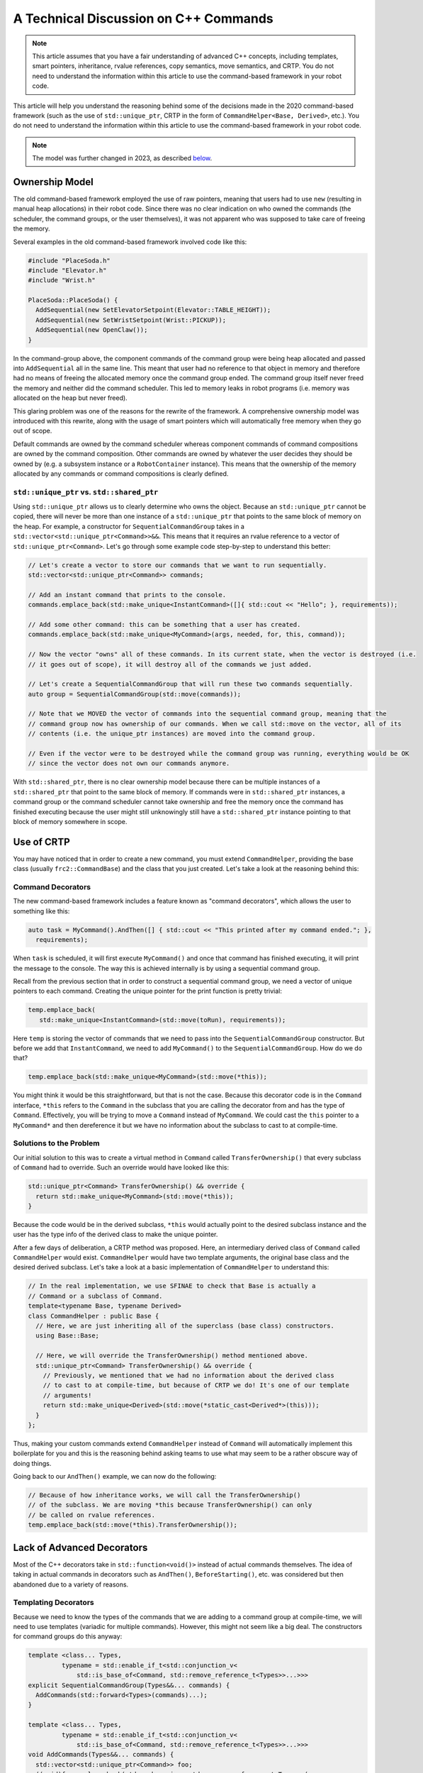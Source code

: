 A Technical Discussion on C++ Commands
======================================
.. note:: This article assumes that you have a fair understanding of advanced C++ concepts, including templates, smart pointers, inheritance, rvalue references, copy semantics, move semantics, and CRTP.  You do not need to understand the information within this article to use the command-based framework in your robot code.

This article will help you understand the reasoning behind some of the decisions made in the 2020 command-based framework (such as the use of ``std::unique_ptr``, CRTP in the form of ``CommandHelper<Base, Derived>``, etc.).  You do not need to understand the information within this article to use the command-based framework in your robot code.

.. note:: The model was further changed in 2023, as described `below <#2023 Updates>`_.

Ownership Model
---------------
The old command-based framework employed the use of raw pointers, meaning that users had to use ``new`` (resulting in manual heap allocations) in their robot code. Since there was no clear indication on who owned the commands (the scheduler, the command groups, or the user themselves), it was not apparent who was supposed to take care of freeing the memory.

Several examples in the old command-based framework involved code like this:

.. code-block:: c++

   #include "PlaceSoda.h"
   #include "Elevator.h"
   #include "Wrist.h"

   PlaceSoda::PlaceSoda() {
     AddSequential(new SetElevatorSetpoint(Elevator::TABLE_HEIGHT));
     AddSequential(new SetWristSetpoint(Wrist::PICKUP));
     AddSequential(new OpenClaw());
   }

In the command-group above, the component commands of the command group were being heap allocated and passed into ``AddSequential`` all in the same line. This meant that user had no reference to that object in memory and therefore had no means of freeing the allocated memory once the command group ended. The command group itself never freed the memory and neither did the command scheduler. This led to memory leaks in robot programs (i.e. memory was allocated on the heap but never freed).

This glaring problem was one of the reasons for the rewrite of the framework. A comprehensive ownership model was introduced with this rewrite, along with the usage of smart pointers which will automatically free memory when they go out of scope.

Default commands are owned by the command scheduler whereas component commands of command compositions are owned by the command composition. Other commands are owned by whatever the user decides they should be owned by (e.g. a subsystem instance or a ``RobotContainer`` instance). This means that the ownership of the memory allocated by any commands or command compositions is clearly defined.

``std::unique_ptr`` vs. ``std::shared_ptr``
^^^^^^^^^^^^^^^^^^^^^^^^^^^^^^^^^^^^^^^^^^^
Using ``std::unique_ptr`` allows us to clearly determine who owns the object. Because an ``std::unique_ptr`` cannot be copied, there will never be more than one instance of a ``std::unique_ptr`` that points to the same block of memory on the heap. For example, a constructor for ``SequentialCommandGroup`` takes in a ``std::vector<std::unique_ptr<Command>>&&``. This means that it requires an rvalue reference to a vector of ``std::unique_ptr<Command>``. Let's go through some example code step-by-step to understand this better:

.. code-block:: c++

   // Let's create a vector to store our commands that we want to run sequentially.
   std::vector<std::unique_ptr<Command>> commands;

   // Add an instant command that prints to the console.
   commands.emplace_back(std::make_unique<InstantCommand>([]{ std::cout << "Hello"; }, requirements));

   // Add some other command: this can be something that a user has created.
   commands.emplace_back(std::make_unique<MyCommand>(args, needed, for, this, command));

   // Now the vector "owns" all of these commands. In its current state, when the vector is destroyed (i.e.
   // it goes out of scope), it will destroy all of the commands we just added.

   // Let's create a SequentialCommandGroup that will run these two commands sequentially.
   auto group = SequentialCommandGroup(std::move(commands));

   // Note that we MOVED the vector of commands into the sequential command group, meaning that the
   // command group now has ownership of our commands. When we call std::move on the vector, all of its
   // contents (i.e. the unique_ptr instances) are moved into the command group.

   // Even if the vector were to be destroyed while the command group was running, everything would be OK
   // since the vector does not own our commands anymore.

With ``std::shared_ptr``, there is no clear ownership model because there can be multiple instances of a ``std::shared_ptr`` that point to the same block of memory. If commands were in ``std::shared_ptr`` instances, a command group or the command scheduler cannot take ownership and free the memory once the command has finished executing because the user might still unknowingly still have a ``std::shared_ptr`` instance pointing to that block of memory somewhere in scope.

Use of CRTP
-----------
You may have noticed that in order to create a new command, you must extend ``CommandHelper``, providing the base class (usually ``frc2::CommandBase``) and the class that you just created. Let's take a look at the reasoning behind this:

Command Decorators
^^^^^^^^^^^^^^^^^^
The new command-based framework includes a feature known as "command decorators", which allows the user to something like this:

.. code-block:: c++

   auto task = MyCommand().AndThen([] { std::cout << "This printed after my command ended."; },
     requirements);

When ``task`` is scheduled, it will first execute ``MyCommand()`` and once that command has finished executing, it will print the message to the console. The way this is achieved internally is by using a sequential command group.

Recall from the previous section that in order to construct a sequential command group, we need a vector of unique pointers to each command. Creating the unique pointer for the print function is pretty trivial:

.. code-block:: c++

   temp.emplace_back(
      std::make_unique<InstantCommand>(std::move(toRun), requirements));

Here ``temp`` is storing the vector of commands that we need to pass into the ``SequentialCommandGroup`` constructor. But before we add that ``InstantCommand``, we need to add ``MyCommand()`` to the ``SequentialCommandGroup``. How do we do that?

.. code-block:: c++

   temp.emplace_back(std::make_unique<MyCommand>(std::move(*this));

You might think it would be this straightforward, but that is not the case. Because this decorator code is in the ``Command`` interface, ``*this`` refers to the ``Command`` in the subclass that you are calling the decorator from and has the type of ``Command``. Effectively, you will be trying to move a ``Command`` instead of ``MyCommand``. We could cast the ``this`` pointer to a ``MyCommand*`` and then dereference it but we have no information about the subclass to cast to at compile-time.

Solutions to the Problem
^^^^^^^^^^^^^^^^^^^^^^^^

Our initial solution to this was to create a virtual method in ``Command`` called ``TransferOwnership()`` that every subclass of ``Command`` had to override. Such an override would have looked like this:

.. code-block:: c++

   std::unique_ptr<Command> TransferOwnership() && override {
     return std::make_unique<MyCommand>(std::move(*this));
   }

Because the code would be in the derived subclass, ``*this`` would actually point to the desired subclass instance and the user has the type info of the derived class to make the unique pointer.

After a few days of deliberation, a CRTP method was proposed. Here, an intermediary derived class of ``Command`` called ``CommandHelper`` would exist. ``CommandHelper`` would have two template arguments, the original base class and the desired derived subclass. Let's take a look at a basic implementation of ``CommandHelper`` to understand this:

.. code-block:: c++

   // In the real implementation, we use SFINAE to check that Base is actually a
   // Command or a subclass of Command.
   template<typename Base, typename Derived>
   class CommandHelper : public Base {
     // Here, we are just inheriting all of the superclass (base class) constructors.
     using Base::Base;

     // Here, we will override the TransferOwnership() method mentioned above.
     std::unique_ptr<Command> TransferOwnership() && override {
       // Previously, we mentioned that we had no information about the derived class
       // to cast to at compile-time, but because of CRTP we do! It's one of our template
       // arguments!
       return std::make_unique<Derived>(std::move(*static_cast<Derived*>(this)));
     }
   };

Thus, making your custom commands extend ``CommandHelper`` instead of ``Command`` will automatically implement this boilerplate for you and this is the reasoning behind asking teams to use what may seem to be a rather obscure way of doing things.

Going back to our ``AndThen()`` example, we can now do the following:

.. code-block:: c++

   // Because of how inheritance works, we will call the TransferOwnership()
   // of the subclass. We are moving *this because TransferOwnership() can only
   // be called on rvalue references.
   temp.emplace_back(std::move(*this).TransferOwnership());

Lack of Advanced Decorators
---------------------------
Most of the C++ decorators take in ``std::function<void()>`` instead of actual commands themselves. The idea of taking in actual commands in decorators such as ``AndThen()``, ``BeforeStarting()``, etc. was considered but then abandoned due to a variety of reasons.

Templating Decorators
^^^^^^^^^^^^^^^^^^^^^
Because we need to know the types of the commands that we are adding to a command group at compile-time, we will need to use templates (variadic for multiple commands). However, this might not seem like a big deal. The constructors for command groups do this anyway:

.. code-block:: c++

   template <class... Types,
            typename = std::enable_if_t<std::conjunction_v<
                std::is_base_of<Command, std::remove_reference_t<Types>>...>>>
   explicit SequentialCommandGroup(Types&&... commands) {
     AddCommands(std::forward<Types>(commands)...);
   }

   template <class... Types,
            typename = std::enable_if_t<std::conjunction_v<
                std::is_base_of<Command, std::remove_reference_t<Types>>...>>>
   void AddCommands(Types&&... commands) {
     std::vector<std::unique_ptr<Command>> foo;
     ((void)foo.emplace_back(std::make_unique<std::remove_reference_t<Types>>(
          std::forward<Types>(commands))),
      ...);
     AddCommands(std::move(foo));
   }

.. note:: This is a secondary constructor for ``SequentialCommandGroup`` in addition to the vector constructor that we described above.

However, when we make a templated function, its definition must be declared inline. This means that we will need to instantiate the ``SequentialCommandGroup`` in the ``Command.h`` header, which poses a problem. ``SequentialCommandGroup.h`` includes ``Command.h``. If we include ``SequentialCommandGroup.h`` inside of ``Command.h``, we have a circular dependency. How do we do it now then?

We use a forward declaration at the top of ``Command.h``:

.. code-block:: c++

   class SequentialCommandGroup;

   class Command { ... };

And then we include ``SequentialCommandGroup.h`` in ``Command.cpp``. If these decorator functions were templated however, we cannot write definitions in the ``.cpp`` files, resulting in a circular dependency.

Java vs C++ Syntax
^^^^^^^^^^^^^^^^^^
These decorators usually save more verbosity in Java (because Java requires raw ``new`` calls) than in C++, so in general, it does not make much of a syntanctic difference in C++ if you create the command group manually in user code.

2023 Updates
------------

After a few years in the new command-based framework, the recommended way to create commands increasingly shifted towards inline commands, decorators, and factory methods. With this paradigm shift, it became evident that the C++ commands model introduced in 2020 and described above has some pain points when used according to the new recommendations.

A significant root cause of most pain points was commands being passed by value in a non-polymorphic way. This made object slicing mistakes rather easy, and changes in composition structure could propagate type changes throughout the codebase: for example, if a ``ParallelRaceGroup`` were changed to a ``ParallelDeadlineGroup``, those type changes would propagate through the codebase. Passing around the object as a ``Command`` (as done in Java) would result in object slicing.

Additionally, various decorators weren't supported in C++ due to reasons described `above <#Templating Decorators>`_. As long as decorators were rarely used and were mainly to reduce verbosity (where Java was more verbose than C++), this was less of a problem. Once heavy usage of decorators was recommended, this became more of an issue.

``CommandPtr``
^^^^^^^^^^^^^^

Let's recall the mention of ``std::unique_ptr`` far above: a value type with only move semantics. This is the ownership model we want!

However, plainly using ``std::unique_ptr<Command>`` had some drawbacks. Primarily, implementing decorators would be impossible: ``unique_ptr`` is defined in the standard library so we can't define methods on it, and any methods defined on ``Command`` wouldn't have access to the owning ``unique_ptr``.

The solution is ``CommandPtr``: a move-only value class wrapping ``unique_ptr``, that we can define methods on.

Commands should be passed around as ``CommandPtr``, using ``std::move``. All decorators, including those not supported in C++ before, are defined on ``CommandPtr`` with rvalue-this. The use of rvalues, move-only semantics, and clear ownership makes it very easy to avoid mistakes such as adding the same command instance to more than one :doc:`command composition <command-compositions>`.

In addition to decorators, ``CommandPtr`` instances also define utility methods such as ``Schedule()``, ``IsScheduled()``. ``CommandPtr`` instances can be used in nearly almost every way command objects can be used in Java: they can be moved into trigger bindings, default commands, and so on. For the few things that require a ``Command*`` (such as non-owning trigger bindings), a raw pointer to the owned command can be retrieved using ``get()``.

There are multiple ways to get a ``CommandPtr`` instance:

- ``CommandPtr``-returning factories are present in the ``frc2::cmd`` namespace in the ``Commands.h`` header for almost all command types. For multi-command compositions, there is a vector-taking overload as well as a variadic-templated overload for multiple ``CommandPtr`` instances.

- All decorators, including those defined on ``Command``, return ``CommandPtr``. This has allowed defining almost all decorators on ``Command``, so a decorator chain can start from a ``Command``.

- A ``ToPtr()`` method has been added to the CRTP, akin to ``TransferOwnership``. This is useful especially for user-defined command classes, as well as other command classes that don't have factories.

For instance, consider the following from the `HatchbotInlined example project <https://github.com/wpilibsuite/allwpilib/blob/v2023.2.1/wpilibcExamples/src/main/cpp/examples/HatchbotInlined/>`:

.. rli:: https://github.com/wpilibsuite/allwpilib/raw/v2023.4.3/wpilibcExamples/src/main/cpp/examples/HatchbotInlined/cpp/commands/Autos.cpp
   :language: c++
   :lines: 33-73
   :linenos:
   :lineno-start: 33

To avoid breakage, command compositions still use ``unique_ptr<Command>``, so ``CommandPtr`` instances can be destructured into a ``unique_ptr<Command>`` using the ``Unwrap()`` rvalue-this method. For vectors, the static ``CommandPtr::UnwrapVector(vector<CommandPtr>)`` function exists.
